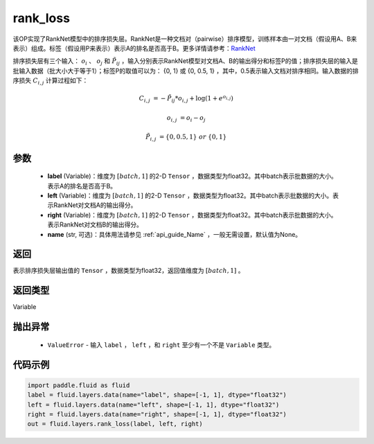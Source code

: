 .. _cn_api_fluid_layers_rank_loss:

rank_loss
-------------------------------

.. py:function::  paddle.fluid.layers.rank_loss(label, left, right, name=None)




该OP实现了RankNet模型中的排序损失层。RankNet是一种文档对（pairwise）排序模型，训练样本由一对文档（假设用A、B来表示）组成。标签（假设用P来表示）表示A的排名是否高于B。更多详情请参考：`RankNet <http://icml.cc/2015/wp-content/uploads/2015/06/icml_ranking.pdf>`_

排序损失层有三个输入： :math:`o_i` 、 :math:`o_j` 和 :math:`\tilde{P_{ij}}` ，输入分别表示RankNet模型对文档A、B的输出得分和标签P的值；排序损失层的输入是批输入数据（批大小大于等于1）；标签P的取值可以为： {0, 1} 或 {0, 0.5, 1} ，其中，0.5表示输入文档对排序相同。输入数据的排序损失 :math:`C_{i,j}` 计算过程如下：

.. math::

    C_{i,j} &= -\tilde{P_{ij}} * o_{i,j} + \log(1 + e^{o_{i,j}})

    o_{i,j} &=  o_i - o_j

    \tilde{P_{i,j}} &= \left \{0, 0.5, 1 \right \} \ or \ \left \{0, 1 \right \}

参数
::::::::::::

    - **label** (Variable)：维度为 :math:`[batch,1]` 的2-D ``Tensor`` ，数据类型为float32。其中batch表示批数据的大小。表示A的排名是否高于B。
    - **left** (Variable)：维度为 :math:`[batch,1]` 的2-D ``Tensor`` ，数据类型为float32。其中batch表示批数据的大小。表示RankNet对文档A的输出得分。
    - **right** (Variable)：维度为 :math:`[batch,1]` 的2-D ``Tensor`` ，数据类型为float32。其中batch表示批数据的大小。表示RankNet对文档B的输出得分。
    - **name** (str, 可选)：具体用法请参见 :ref:`api_guide_Name` ，一般无需设置，默认值为None。

返回
::::::::::::
表示排序损失层输出值的 ``Tensor`` ，数据类型为float32，返回值维度为 :math:`[batch,1]` 。

返回类型
::::::::::::
Variable

抛出异常
::::::::::::

    - ``ValueError`` - 输入 ``label`` ， ``left`` ，和 ``right`` 至少有一个不是 ``Variable`` 类型。

代码示例
::::::::::::

.. code-block:: python

    import paddle.fluid as fluid
    label = fluid.layers.data(name="label", shape=[-1, 1], dtype="float32")
    left = fluid.layers.data(name="left", shape=[-1, 1], dtype="float32")
    right = fluid.layers.data(name="right", shape=[-1, 1], dtype="float32")
    out = fluid.layers.rank_loss(label, left, right)

